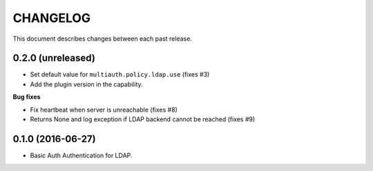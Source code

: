 CHANGELOG
=========

This document describes changes between each past release.


0.2.0 (unreleased)
------------------

- Set default value for ``multiauth.policy.ldap.use`` (fixes #3)
- Add the plugin version in the capability.

**Bug fixes**

- Fix heartbeat when server is unreachable (fixes #8)
- Returns None and log exception if LDAP backend cannot be reached (fixes #9)

0.1.0 (2016-06-27)
------------------

- Basic Auth Authentication for LDAP.

